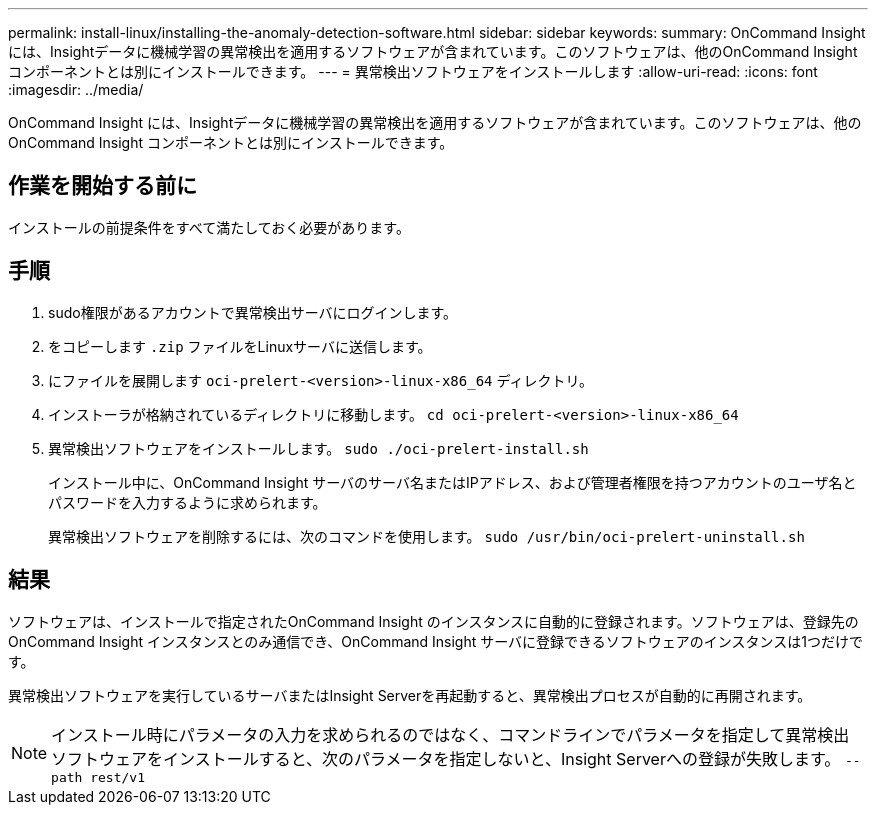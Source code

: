 ---
permalink: install-linux/installing-the-anomaly-detection-software.html 
sidebar: sidebar 
keywords:  
summary: OnCommand Insight には、Insightデータに機械学習の異常検出を適用するソフトウェアが含まれています。このソフトウェアは、他のOnCommand Insight コンポーネントとは別にインストールできます。 
---
= 異常検出ソフトウェアをインストールします
:allow-uri-read: 
:icons: font
:imagesdir: ../media/


[role="lead"]
OnCommand Insight には、Insightデータに機械学習の異常検出を適用するソフトウェアが含まれています。このソフトウェアは、他のOnCommand Insight コンポーネントとは別にインストールできます。



== 作業を開始する前に

インストールの前提条件をすべて満たしておく必要があります。



== 手順

. sudo権限があるアカウントで異常検出サーバにログインします。
. をコピーします `.zip` ファイルをLinuxサーバに送信します。
. にファイルを展開します `oci-prelert-<version>-linux-x86_64` ディレクトリ。
. インストーラが格納されているディレクトリに移動します。 `cd oci-prelert-<version>-linux-x86_64`
. 異常検出ソフトウェアをインストールします。 `sudo ./oci-prelert-install.sh`
+
インストール中に、OnCommand Insight サーバのサーバ名またはIPアドレス、および管理者権限を持つアカウントのユーザ名とパスワードを入力するように求められます。

+
異常検出ソフトウェアを削除するには、次のコマンドを使用します。 `sudo /usr/bin/oci-prelert-uninstall.sh`





== 結果

ソフトウェアは、インストールで指定されたOnCommand Insight のインスタンスに自動的に登録されます。ソフトウェアは、登録先のOnCommand Insight インスタンスとのみ通信でき、OnCommand Insight サーバに登録できるソフトウェアのインスタンスは1つだけです。

異常検出ソフトウェアを実行しているサーバまたはInsight Serverを再起動すると、異常検出プロセスが自動的に再開されます。

[NOTE]
====
インストール時にパラメータの入力を求められるのではなく、コマンドラインでパラメータを指定して異常検出ソフトウェアをインストールすると、次のパラメータを指定しないと、Insight Serverへの登録が失敗します。 `--path rest/v1`

====